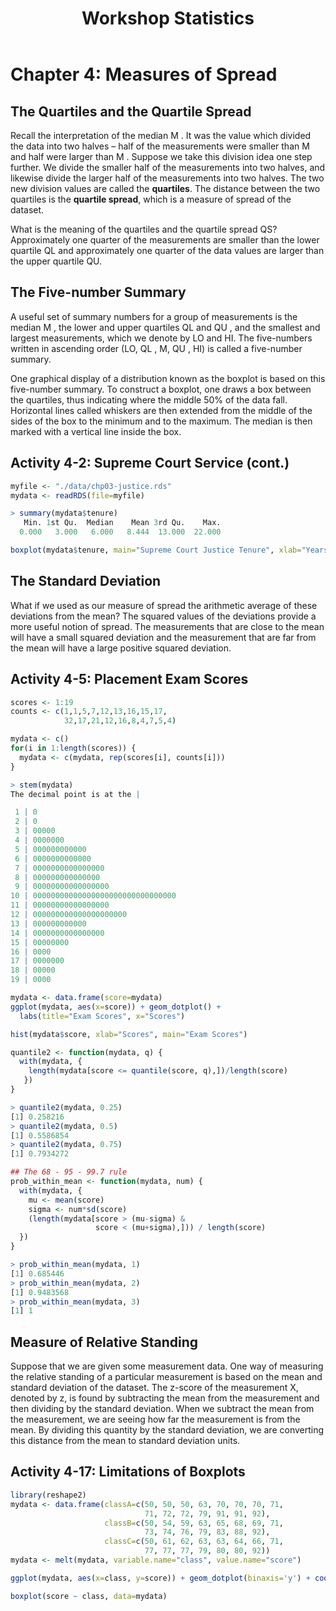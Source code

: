 #+STARTUP: showeverything
#+title: Workshop Statistics

* Chapter 4: Measures of Spread

** The Quartiles and the Quartile Spread

   Recall the interpretation of the median M . It was the value which divided
   the data into two halves – half of the measurements were smaller than M and
   half were larger than M . Suppose we take this division idea one step
   further. We divide the smaller half of the measurements into two halves, and
   likewise divide the larger half of the measurements into two halves. The two
   new division values are called the *quartiles*. The distance between the two
   quartiles is the *quartile spread*, which is a measure of spread of the
   dataset.

   What is the meaning of the quartiles and the quartile spread QS?
   Approximately one quarter of the measurements are smaller than the lower
   quartile QL and approximately one quarter of the data values are larger than
   the upper quartile QU.
   
** The Five-number Summary
   
   A useful set of summary numbers for a group of measurements is the median M ,
   the lower and upper quartiles QL and QU , and the smallest and largest
   measurements, which we denote by LO and HI. The five-numbers written in
   ascending order (LO, QL , M, QU , HI) is called a five-number summary.
   
   One graphical display of a distribution known as the boxplot is based on this
   five-number summary. To construct a boxplot, one draws a box between the
   quartiles, thus indicating where the middle 50% of the data fall. Horizontal
   lines called whiskers are then extended from the middle of the sides of the
   box to the minimum and to the maximum. The median is then marked with a
   vertical line inside the box.

** Activity 4-2: Supreme Court Service (cont.)

#+begin_src R
  myfile <- "./data/chp03-justice.rds"
  mydata <- readRDS(file=myfile)

  > summary(mydata$tenure)
     Min. 1st Qu.  Median    Mean 3rd Qu.    Max. 
    0.000   3.000   6.000   8.444  13.000  22.000 

  boxplot(mydata$tenure, main="Supreme Court Justice Tenure", xlab="Years")
#+end_src

[[./images/chp04-plot1.png]]

** The Standard Deviation

   What if we used as our measure of spread the arithmetic average of these
   deviations from the mean? The squared values of the deviations provide a more
   useful notion of spread. The measurements that are close to the mean will have
   a small squared deviation and the measurement that are far from the mean will
   have a large positive squared deviation.

** Activity 4-5: Placement Exam Scores

#+begin_src R
  scores <- 1:19
  counts <- c(1,1,5,7,12,13,16,15,17,
              32,17,21,12,16,8,4,7,5,4)

  mydata <- c()
  for(i in 1:length(scores)) {
    mydata <- c(mydata, rep(scores[i], counts[i]))
  }

  > stem(mydata)
  The decimal point is at the |

   1 | 0
   2 | 0
   3 | 00000
   4 | 0000000
   5 | 000000000000
   6 | 0000000000000
   7 | 0000000000000000
   8 | 000000000000000
   9 | 00000000000000000
  10 | 00000000000000000000000000000000
  11 | 00000000000000000
  12 | 000000000000000000000
  13 | 000000000000
  14 | 0000000000000000
  15 | 00000000
  16 | 0000
  17 | 0000000
  18 | 00000
  19 | 0000

  mydata <- data.frame(score=mydata)
  ggplot(mydata, aes(x=score)) + geom_dotplot() +
    labs(title="Exam Scores", x="Scores")

  hist(mydata$score, xlab="Scores", main="Exam Scores")
#+end_src

[[./images/chp04-plot2.png]]

[[./images/chp04-plot3.png]]

#+begin_src R
  quantile2 <- function(mydata, q) {
    with(mydata, {
      length(mydata[score <= quantile(score, q),])/length(score)
     })
  }

  > quantile2(mydata, 0.25)
  [1] 0.258216
  > quantile2(mydata, 0.5)
  [1] 0.5586854
  > quantile2(mydata, 0.75)
  [1] 0.7934272

  ## The 68 - 95 - 99.7 rule
  prob_within_mean <- function(mydata, num) {
    with(mydata, {
      mu <- mean(score)
      sigma <- num*sd(score)
      (length(mydata[score > (mu-sigma) &
                     score < (mu+sigma),])) / length(score)
    })
  }

  > prob_within_mean(mydata, 1)
  [1] 0.685446
  > prob_within_mean(mydata, 2)
  [1] 0.9483568
  > prob_within_mean(mydata, 3)
  [1] 1
#+end_src

** Measure of Relative Standing

   Suppose that we are given some measurement data. One way of measuring the
   relative standing of a particular measurement is based on the mean and
   standard deviation of the dataset. The z-score of the measurement X, denoted
   by z, is found by subtracting the mean from the measurement and then dividing
   by the standard deviation. When we subtract the mean from the measurement, we
   are seeing how far the measurement is from the mean. By dividing this
   quantity by the standard deviation, we are converting this distance from the
   mean to standard deviation units.

** Activity 4-17: Limitations of Boxplots

#+begin_src R
  library(reshape2)
  mydata <- data.frame(classA=c(50, 50, 50, 63, 70, 70, 70, 71,
                                71, 72, 72, 79, 91, 91, 92),
                       classB=c(50, 54, 59, 63, 65, 68, 69, 71,
                                73, 74, 76, 79, 83, 88, 92),
                       classC=c(50, 61, 62, 63, 63, 64, 66, 71,
                                77, 77, 77, 79, 80, 80, 92))
  mydata <- melt(mydata, variable.name="class", value.name="score")

  ggplot(mydata, aes(x=class, y=score)) + geom_dotplot(binaxis='y') + coord_flip()

  boxplot(score ~ class, data=mydata)
#+end_src

[[./images/chp04-plot4.png]]

[[./images/chp04-plot5.png]]
